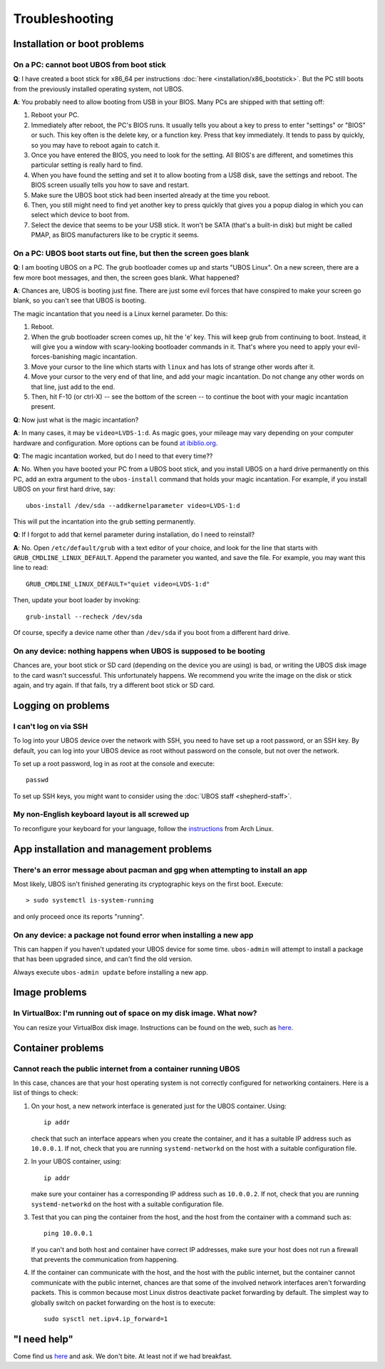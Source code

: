 Troubleshooting
===============

Installation or boot problems
-----------------------------

On a PC: cannot boot UBOS from boot stick
^^^^^^^^^^^^^^^^^^^^^^^^^^^^^^^^^^^^^^^^^

**Q**: I have created a boot stick for x86_64 per instructions :doc:`here <installation/x86_bootstick>`.
But the PC still boots from the previously installed operating system, not UBOS.

**A**: You probably need to allow booting from USB in your BIOS. Many PCs are shipped with
that setting off:

1. Reboot your PC.
2. Immediately after reboot, the PC's BIOS runs. It usually tells you about a key to
   press to enter "settings" or "BIOS" or such. This key often is the delete key, or
   a function key. Press that key immediately. It tends to pass by quickly, so you
   may have to reboot again to catch it.
3. Once you have entered the BIOS, you need to look for the setting. All BIOS's are
   different, and sometimes this particular setting is really hard to find.
4. When you have found the setting and set it to allow booting from a USB disk, save the settings
   and reboot. The BIOS screen usually tells you how to save and restart.
5. Make sure the UBOS boot stick had been inserted already at the time you reboot.
6. Then, you still might need to find yet another key to press quickly that gives you
   a popup dialog in which you can select which device to boot from.
7. Select the device that seems to be your USB stick. It won't be SATA (that's a built-in
   disk) but might be called PMAP, as BIOS manufacturers like to be cryptic it seems.

On a PC: UBOS boot starts out fine, but then the screen goes blank
^^^^^^^^^^^^^^^^^^^^^^^^^^^^^^^^^^^^^^^^^^^^^^^^^^^^^^^^^^^^^^^^^^

**Q**: I am booting UBOS on a PC. The grub bootloader comes up and starts "UBOS Linux".
On a new screen, there are a few more boot messages, and then, the screen goes blank.
What happened?

**A**: Chances are, UBOS is booting just fine. There are just some evil forces that have
conspired to make your screen go blank, so you can't see that UBOS is booting.

The magic incantation that you need is a Linux kernel parameter. Do this:

1. Reboot.
2. When the grub bootloader screen comes up, hit the 'e' key. This will keep grub from
   continuing to boot. Instead, it will give you a window with scary-looking bootloader
   commands in it. That's where you need to apply your evil-forces-banishing
   magic incantation.
3. Move your cursor to the line which starts with ``linux`` and has lots of strange
   other words after it.
4. Move your cursor to the very end of that line, and add your magic incantation. Do not
   change any other words on that line, just add to the end.
5. Then, hit F-10 (or ctrl-X) -- see the bottom of the screen -- to continue the boot
   with your magic incantation present.

**Q**: Now just what is the magic incantation?

**A**: In many cases, it may be ``video=LVDS-1:d``. As magic goes, your mileage may vary
depending on your computer hardware and configuration. More options can be found
`at ibiblio.org <http://distro.ibiblio.org/fatdog/web/faqs/boot-options.html>`_.

**Q**: The magic incantation worked, but do I need to that every time??

**A**: No. When you have booted your PC from a UBOS boot stick, and you install UBOS on a
hard drive permanently on this PC, add an extra argument to the ``ubos-install``
command that holds your magic incantation. For example, if you install UBOS on your
first hard drive, say::

   ubos-install /dev/sda --addkernelparameter video=LVDS-1:d

This will put the incantation into the grub setting permanently.

**Q**: If I forgot to add that kernel parameter during installation, do I need to reinstall?

**A**: No. Open ``/etc/default/grub`` with a text editor of your choice, and look for the
line that starts with ``GRUB_CMDLINE_LINUX_DEFAULT``. Append the parameter you wanted, and save
the file. For example, you may want this line to read::

   GRUB_CMDLINE_LINUX_DEFAULT="quiet video=LVDS-1:d"

Then, update your boot loader by invoking::

   grub-install --recheck /dev/sda

Of course, specify a device name other than ``/dev/sda`` if you boot from a different hard drive.

On any device: nothing happens when UBOS is supposed to be booting
^^^^^^^^^^^^^^^^^^^^^^^^^^^^^^^^^^^^^^^^^^^^^^^^^^^^^^^^^^^^^^^^^^

Chances are, your boot stick or SD card (depending on the device you are using)
is bad, or writing the UBOS disk image to the card wasn't successful. This unfortunately
happens. We recommend you write the image on the disk or stick again, and try again.
If that fails, try a different boot stick or SD card.

Logging on problems
-------------------

I can't log on via SSH
^^^^^^^^^^^^^^^^^^^^^^

To log into your UBOS device over the network with SSH, you need to have set up a
root password, or an SSH key. By default, you can log into your UBOS device as root
without password on the console, but not over the network.

To set up a root password, log in as root at the console and execute::

   passwd

To set up SSH keys, you might want to consider using the :doc:`UBOS staff <shepherd-staff>`.

My non-English keyboard layout is all screwed up
^^^^^^^^^^^^^^^^^^^^^^^^^^^^^^^^^^^^^^^^^^^^^^^^

To reconfigure your keyboard for your language, follow the
`instructions <https://wiki.archlinux.org/index.php/Keyboard_configuration_in_console>`_
from Arch Linux.

App installation and management problems
----------------------------------------

There's an error message about pacman and gpg when attempting to install an app
^^^^^^^^^^^^^^^^^^^^^^^^^^^^^^^^^^^^^^^^^^^^^^^^^^^^^^^^^^^^^^^^^^^^^^^^^^^^^^^

Most likely, UBOS isn't finished generating its cryptographic keys on the first boot.
Execute::

   > sudo systemctl is-system-running

and only proceed once its reports "running".

On any device: a package not found error when installing a new app
^^^^^^^^^^^^^^^^^^^^^^^^^^^^^^^^^^^^^^^^^^^^^^^^^^^^^^^^^^^^^^^^^^

This can happen if you haven't updated your UBOS device for some time. ``ubos-admin``
will attempt to install a package that has been upgraded since, and can't find the
old version.

Always execute ``ubos-admin update`` before installing a new app.

Image problems
--------------

In VirtualBox: I'm running out of space on my disk image. What now?
^^^^^^^^^^^^^^^^^^^^^^^^^^^^^^^^^^^^^^^^^^^^^^^^^^^^^^^^^^^^^^^^^^^

You can resize your VirtualBox disk image. Instructions can be found on the
web, such as `here <http://www.midwesternmac.com/blogs/jeff-geerling/resizing-virtualbox-disk-image>`_.

Container problems
------------------

Cannot reach the public internet from a container running UBOS
^^^^^^^^^^^^^^^^^^^^^^^^^^^^^^^^^^^^^^^^^^^^^^^^^^^^^^^^^^^^^^

In this case, chances are that your host operating system is not correctly configured for
networking containers. Here is a list of things to check:

1. On your host, a new network interface is generated just for the UBOS container. Using::

      ip addr

   check that such an interface appears when you create the container, and it
   has a suitable IP address such as ``10.0.0.1``. If not, check that you are running
   ``systemd-networkd`` on the host with a suitable configuration file.

2. In your UBOS container, using::

      ip addr

   make sure your container has a corresponding
   IP address such as ``10.0.0.2``. If not, check that you are running
   ``systemd-networkd`` on the host with a suitable configuration file.

3. Test that you can ping the container from the host, and the host from the container with
   a command such as::

      ping 10.0.0.1

   If you can't and both host and container have correct IP addresses,
   make sure your host does not run a firewall that prevents the communication from
   happening.

4. If the container can communicate with the host, and the host with the public internet,
   but the container cannot communicate with the public internet, chances are that
   some of the involved network interfaces aren't forwarding packets. This is common because
   most Linux distros deactivate packet forwarding by default. The simplest way to
   globally switch on packet forwarding on the host is to execute::

      sudo sysctl net.ipv4.ip_forward=1

"I need help"
-------------

Come find us `here <http://ubos.net/community/>`_ and ask. We don't bite. At least not
if we had breakfast.

